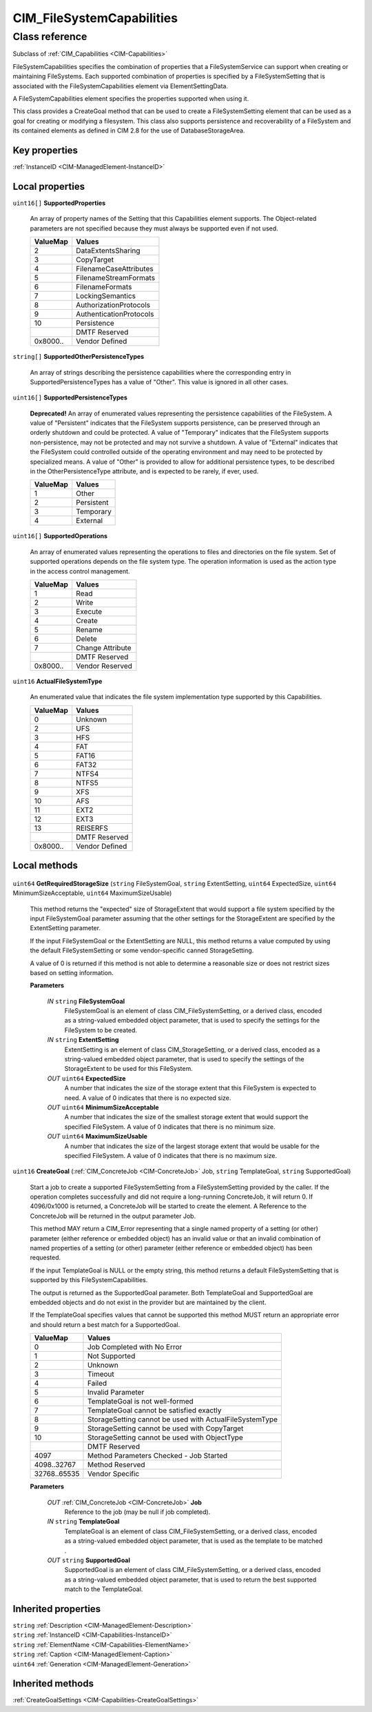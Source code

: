 .. _CIM-FileSystemCapabilities:

CIM_FileSystemCapabilities
--------------------------

Class reference
===============
Subclass of :ref:`CIM_Capabilities <CIM-Capabilities>`

FileSystemCapabilities specifies the combination of properties that a FileSystemService can support when creating or maintaining FileSystems. Each supported combination of properties is specified by a FileSystemSetting that is associated with the FileSystemCapabilities element via ElementSettingData. 

A FileSystemCapabilities element specifies the properties supported when using it. 

This class provides a CreateGoal method that can be used to create a FileSystemSetting element that can be used as a goal for creating or modifying a filesystem. This class also supports persistence and recoverability of a FileSystem and its contained elements as defined in CIM 2.8 for the use of DatabaseStorageArea.


Key properties
^^^^^^^^^^^^^^

| :ref:`InstanceID <CIM-ManagedElement-InstanceID>`

Local properties
^^^^^^^^^^^^^^^^

.. _CIM-FileSystemCapabilities-SupportedProperties:

``uint16[]`` **SupportedProperties**

    An array of property names of the Setting that this Capabilities element supports. The Object-related parameters are not specified because they must always be supported even if not used.

    
    ======== =======================
    ValueMap Values                 
    ======== =======================
    2        DataExtentsSharing     
    3        CopyTarget             
    4        FilenameCaseAttributes 
    5        FilenameStreamFormats  
    6        FilenameFormats        
    7        LockingSemantics       
    8        AuthorizationProtocols 
    9        AuthenticationProtocols
    10       Persistence            
    ..       DMTF Reserved          
    0x8000.. Vendor Defined         
    ======== =======================
    
.. _CIM-FileSystemCapabilities-SupportedOtherPersistenceTypes:

``string[]`` **SupportedOtherPersistenceTypes**

    An array of strings describing the persistence capabilities where the corresponding entry in SupportedPersistenceTypes has a value of "Other". This value is ignored in all other cases.

    
.. _CIM-FileSystemCapabilities-SupportedPersistenceTypes:

``uint16[]`` **SupportedPersistenceTypes**

    **Deprecated!** 
    An array of enumerated values representing the persistence capabilities of the FileSystem. A value of "Persistent" indicates that the FileSystem supports persistence, can be preserved through an orderly shutdown and could be protected. A value of "Temporary" indicates that the FileSystem supports non-persistence, may not be protected and may not survive a shutdown. A value of "External" indicates that the FileSystem could controlled outside of the operating environment and may need to be protected by specialized means. A value of "Other" is provided to allow for additional persistence types, to be described in the OtherPersistenceType attribute, and is expected to be rarely, if ever, used.

    
    ======== ==========
    ValueMap Values    
    ======== ==========
    1        Other     
    2        Persistent
    3        Temporary 
    4        External  
    ======== ==========
    
.. _CIM-FileSystemCapabilities-SupportedOperations:

``uint16[]`` **SupportedOperations**

    An array of enumerated values representing the operations to files and directories on the file system. Set of supported operations depends on the file system type. The operation information is used as the action type in the access control management.

    
    ======== ================
    ValueMap Values          
    ======== ================
    1        Read            
    2        Write           
    3        Execute         
    4        Create          
    5        Rename          
    6        Delete          
    7        Change Attribute
    ..       DMTF Reserved   
    0x8000.. Vendor Reserved 
    ======== ================
    
.. _CIM-FileSystemCapabilities-ActualFileSystemType:

``uint16`` **ActualFileSystemType**

    An enumerated value that indicates the file system implementation type supported by this Capabilities.

    
    ======== ==============
    ValueMap Values        
    ======== ==============
    0        Unknown       
    2        UFS           
    3        HFS           
    4        FAT           
    5        FAT16         
    6        FAT32         
    7        NTFS4         
    8        NTFS5         
    9        XFS           
    10       AFS           
    11       EXT2          
    12       EXT3          
    13       REISERFS      
    ..       DMTF Reserved 
    0x8000.. Vendor Defined
    ======== ==============
    

Local methods
^^^^^^^^^^^^^

    .. _CIM-FileSystemCapabilities-GetRequiredStorageSize:

``uint64`` **GetRequiredStorageSize** (``string`` FileSystemGoal, ``string`` ExtentSetting, ``uint64`` ExpectedSize, ``uint64`` MinimumSizeAcceptable, ``uint64`` MaximumSizeUsable)

    This method returns the "expected" size of StorageExtent that would support a file system specified by the input FileSystemGoal parameter assuming that the other settings for the StorageExtent are specified by the ExtentSetting parameter. 

    If the input FileSystemGoal or the ExtentSetting are NULL, this method returns a value computed by using the default FileSystemSetting or some vendor-specific canned StorageSetting. 

    A value of 0 is returned if this method is not able to determine a reasonable size or does not restrict sizes based on setting information.

    
    **Parameters**
    
        *IN* ``string`` **FileSystemGoal**
            FileSystemGoal is an element of class CIM_FileSystemSetting, or a derived class, encoded as a string-valued embedded object parameter, that is used to specify the settings for the FileSystem to be created.

            
        
        *IN* ``string`` **ExtentSetting**
            ExtentSetting is an element of class CIM_StorageSetting, or a derived class, encoded as a string-valued embedded object parameter, that is used to specify the settings of the StorageExtent to be used for this FileSystem.

            
        
        *OUT* ``uint64`` **ExpectedSize**
            A number that indicates the size of the storage extent that this FileSystem is expected to need. A value of 0 indicates that there is no expected size.

            
        
        *OUT* ``uint64`` **MinimumSizeAcceptable**
            A number that indicates the size of the smallest storage extent that would support the specified FileSystem. A value of 0 indicates that there is no minimum size.

            
        
        *OUT* ``uint64`` **MaximumSizeUsable**
            A number that indicates the size of the largest storage extent that would be usable for the specified FileSystem. A value of 0 indicates that there is no maximum size.

            
        
    
    .. _CIM-FileSystemCapabilities-CreateGoal:

``uint16`` **CreateGoal** (:ref:`CIM_ConcreteJob <CIM-ConcreteJob>` Job, ``string`` TemplateGoal, ``string`` SupportedGoal)

    Start a job to create a supported FileSystemSetting from a FileSystemSetting provided by the caller. If the operation completes successfully and did not require a long-running ConcreteJob, it will return 0. If 4096/0x1000 is returned, a ConcreteJob will be started to create the element. A Reference to the ConcreteJob will be returned in the output parameter Job. 

    This method MAY return a CIM_Error representing that a single named property of a setting (or other) parameter (either reference or embedded object) has an invalid value or that an invalid combination of named properties of a setting (or other) parameter (either reference or embedded object) has been requested. 

    If the input TemplateGoal is NULL or the empty string, this method returns a default FileSystemSetting that is supported by this FileSystemCapabilities. 

    The output is returned as the SupportedGoal parameter. Both TemplateGoal and SupportedGoal are embedded objects and do not exist in the provider but are maintained by the client. 

    If the TemplateGoal specifies values that cannot be supported this method MUST return an appropriate error and should return a best match for a SupportedGoal.

    
    ============ =======================================================
    ValueMap     Values                                                 
    ============ =======================================================
    0            Job Completed with No Error                            
    1            Not Supported                                          
    2            Unknown                                                
    3            Timeout                                                
    4            Failed                                                 
    5            Invalid Parameter                                      
    6            TemplateGoal is not well-formed                        
    7            TemplateGoal cannot be satisfied exactly               
    8            StorageSetting cannot be used with ActualFileSystemType
    9            StorageSetting cannot be used with CopyTarget          
    10           StorageSetting cannot be used with ObjectType          
    ..           DMTF Reserved                                          
    4097         Method Parameters Checked - Job Started                
    4098..32767  Method Reserved                                        
    32768..65535 Vendor Specific                                        
    ============ =======================================================
    
    **Parameters**
    
        *OUT* :ref:`CIM_ConcreteJob <CIM-ConcreteJob>` **Job**
            Reference to the job (may be null if job completed).

            
        
        *IN* ``string`` **TemplateGoal**
            TemplateGoal is an element of class CIM_FileSystemSetting, or a derived class, encoded as a string-valued embedded object parameter, that is used as the template to be matched .

            
        
        *OUT* ``string`` **SupportedGoal**
            SupportedGoal is an element of class CIM_FileSystemSetting, or a derived class, encoded as a string-valued embedded object parameter, that is used to return the best supported match to the TemplateGoal.

            
        
    

Inherited properties
^^^^^^^^^^^^^^^^^^^^

| ``string`` :ref:`Description <CIM-ManagedElement-Description>`
| ``string`` :ref:`InstanceID <CIM-Capabilities-InstanceID>`
| ``string`` :ref:`ElementName <CIM-Capabilities-ElementName>`
| ``string`` :ref:`Caption <CIM-ManagedElement-Caption>`
| ``uint64`` :ref:`Generation <CIM-ManagedElement-Generation>`

Inherited methods
^^^^^^^^^^^^^^^^^

| :ref:`CreateGoalSettings <CIM-Capabilities-CreateGoalSettings>`

